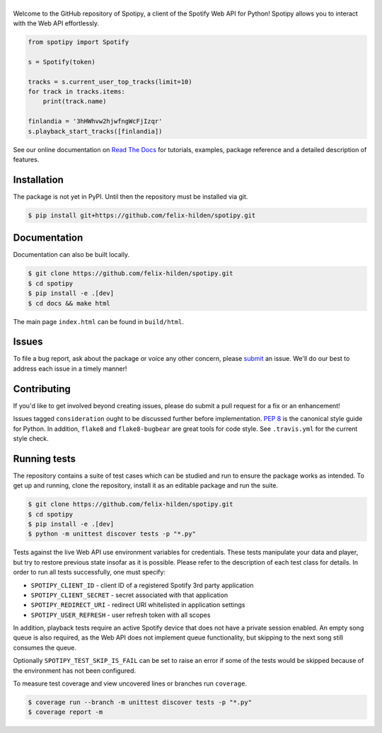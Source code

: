 ==============
|spotipy_logo|
==============
|travis| |documentation| |coverage|

Welcome to the GitHub repository of Spotipy,
a client of the Spotify Web API for Python!
Spotipy allows you to interact with the Web API effortlessly.

.. code:: python

    from spotipy import Spotify

    s = Spotify(token)

    tracks = s.current_user_top_tracks(limit=10)
    for track in tracks.items:
        print(track.name)

    finlandia = '3hHWhvw2hjwfngWcFjIzqr'
    s.playback_start_tracks([finlandia])

See our online documentation on `Read The Docs`_ for tutorials,
examples, package reference and a detailed description of features.

Installation
============
The package is not yet in PyPI.
Until then the repository must be installed via git.

.. code:: sh

    $ pip install git+https://github.com/felix-hilden/spotipy.git

Documentation
=============
Documentation can also be built locally.

.. code:: sh

    $ git clone https://github.com/felix-hilden/spotipy.git
    $ cd spotipy
    $ pip install -e .[dev]
    $ cd docs && make html

The main page ``index.html`` can be found in ``build/html``.

Issues
======
To file a bug report, ask about the package or voice any other concern,
please `submit <https://github.com/felix-hilden/spotipy/issues>`_ an issue.
We'll do our best to address each issue in a timely manner!

Contributing
============
If you'd like to get involved beyond creating issues,
please do submit a pull request for a fix or an enhancement!

Issues tagged ``consideration`` ought to be discussed further before implementation.
`PEP 8 <https://www.python.org/dev/peps/pep-0008/>`_
is the canonical style guide for Python.
In addition, ``flake8`` and ``flake8-bugbear`` are great tools for code style.
See ``.travis.yml`` for the current style check.

Running tests
=============
The repository contains a suite of test cases
which can be studied and run to ensure the package works as intended.
To get up and running, clone the repository,
install it as an editable package and run the suite.

.. code:: sh

    $ git clone https://github.com/felix-hilden/spotipy.git
    $ cd spotipy
    $ pip install -e .[dev]
    $ python -m unittest discover tests -p "*.py"

Tests against the live Web API use environment variables for credentials.
These tests manipulate your data and player,
but try to restore previous state insofar as it is possible.
Please refer to the description of each test class for details.
In order to run all tests successfully, one must specify:

* ``SPOTIPY_CLIENT_ID`` - client ID of a registered Spotify 3rd party application
* ``SPOTIPY_CLIENT_SECRET`` - secret associated with that application
* ``SPOTIPY_REDIRECT_URI`` - redirect URI whitelisted in application settings
* ``SPOTIPY_USER_REFRESH`` - user refresh token with all scopes

In addition, playback tests require an active Spotify device
that does not have a private session enabled.
An empty song queue is also required, as the Web API does not implement
queue functionality, but skipping to the next song still consumes the queue.

Optionally ``SPOTIPY_TEST_SKIP_IS_FAIL`` can be set to raise an error if some
of the tests would be skipped because of the environment has not been configured.

To measure test coverage and view uncovered lines or branches run ``coverage``.

.. code:: sh

    $ coverage run --branch -m unittest discover tests -p "*.py"
    $ coverage report -m

.. |spotipy_logo| image:: docs/spotipy_logo_small.png
   :target: `pypi`_
   :alt: spotipy logo

.. |travis| image:: https://travis-ci.org/felix-hilden/spotipy.svg?branch=master
   :target: https://travis-ci.org/felix-hilden/spotipy
   :alt: build status

.. |documentation| image:: https://readthedocs.org/projects/updated-spotipy-test/badge/?version=latest
   :target: https://updated-spotipy-test.readthedocs.io/en/latest
   :alt: documentation status

.. |coverage| image:: https://api.codeclimate.com/v1/badges/6cbb70d77e31c4d3b4c6/test_coverage
   :target: https://codeclimate.com/github/felix-hilden/spotipy/test_coverage
   :alt: test coverage

.. _pypi: https://github.com/felix-hilden/spotipy
.. _web api: https://developer.spotify.com/documentation/web-api
.. _read the docs: https://updated-spotipy-test.readthedocs.io
